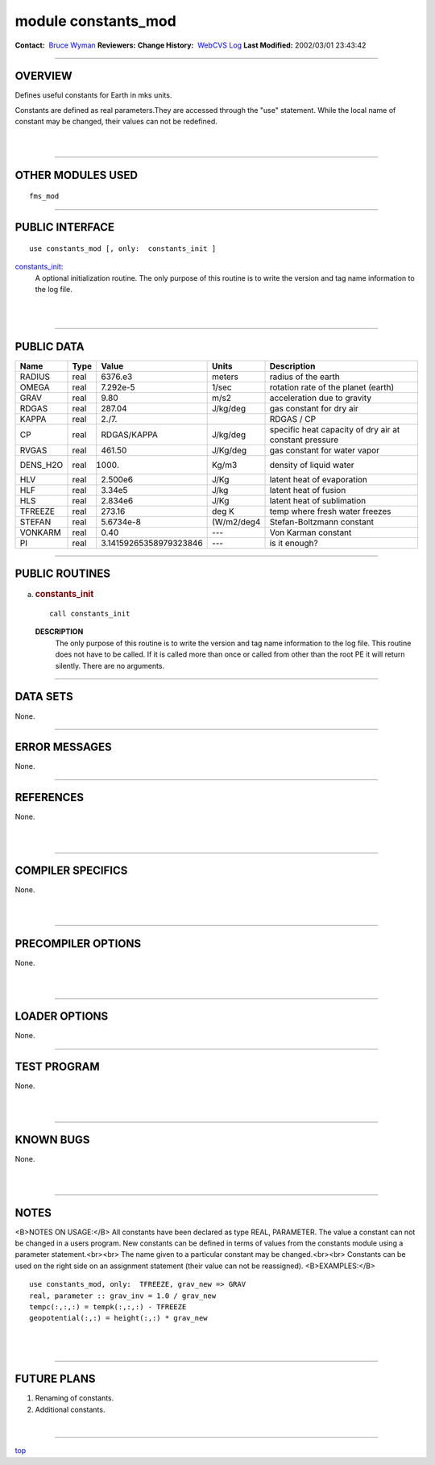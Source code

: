 module constants_mod
--------------------

.. container::

   **Contact:**  `Bruce Wyman <mailto:bw@gfdl.noaa.gov>`__
   **Reviewers:** 
   **Change History:**  `WebCVS Log <http://www.gfdl.noaa.gov/fms-cgi-bin/cvsweb.cgi/FMS/>`__
   **Last Modified:** 2002/03/01 23:43:42

--------------

OVERVIEW
^^^^^^^^

Defines useful constants for Earth in mks units.

.. container::

   Constants are defined as real parameters.They are accessed through the "use" statement. While the local name of
   constant may be changed, their values can not be redefined.

| 
| 

--------------

OTHER MODULES USED
^^^^^^^^^^^^^^^^^^

.. container::

   ::

      fms_mod

--------------

PUBLIC INTERFACE
^^^^^^^^^^^^^^^^

.. container::

   ::

      use constants_mod [, only:  constants_init ]

   `constants_init <#constants_init>`__:
      A optional initialization routine. The only purpose of this routine is to write the version and tag name
      information to the log file.

| 
| 

--------------

PUBLIC DATA
^^^^^^^^^^^

.. container::

   ======== ==== ====================== ========== ======================================================
   Name     Type Value                  Units      Description
   ======== ==== ====================== ========== ======================================================
   RADIUS   real 6376.e3                meters     radius of the earth
   OMEGA    real 7.292e-5               1/sec      rotation rate of the planet (earth)
   GRAV     real 9.80                   m/s2       acceleration due to gravity
   RDGAS    real 287.04                 J/kg/deg   gas constant for dry air
   KAPPA    real 2./7.                             RDGAS / CP
   CP       real RDGAS/KAPPA            J/kg/deg   specific heat capacity of dry air at constant pressure
   RVGAS    real 461.50                 J/Kg/deg   gas constant for water vapor
   DENS_H2O real 1000.                  Kg/m3      density of liquid water
   HLV      real 2.500e6                J/Kg       latent heat of evaporation
   HLF      real 3.34e5                 J/kg       latent heat of fusion
   HLS      real 2.834e6                J/Kg       latent heat of sublimation
   TFREEZE  real 273.16                 deg K      temp where fresh water freezes
   STEFAN   real 5.6734e-8              (W/m2/deg4 Stefan-Boltzmann constant
   VONKARM  real 0.40                   ---        Von Karman constant
   PI       real 3.14159265358979323846 ---        is it enough?
   ======== ==== ====================== ========== ======================================================

--------------

PUBLIC ROUTINES
^^^^^^^^^^^^^^^

a. 

   .. rubric:: constants_init
      :name: constants_init

   ::

      call constants_init 

   **DESCRIPTION**
      The only purpose of this routine is to write the version and tag name information to the log file. This routine
      does not have to be called. If it is called more than once or called from other than the root PE it will return
      silently. There are no arguments.

--------------

DATA SETS
^^^^^^^^^

.. container::

   None.

--------------

ERROR MESSAGES
^^^^^^^^^^^^^^

.. container::

   None.

--------------

REFERENCES
^^^^^^^^^^

.. container::

   None.

| 
| 

--------------

COMPILER SPECIFICS
^^^^^^^^^^^^^^^^^^

.. container::

   None.

| 
| 

--------------

PRECOMPILER OPTIONS
^^^^^^^^^^^^^^^^^^^

.. container::

   None.

| 
| 

--------------

LOADER OPTIONS
^^^^^^^^^^^^^^

.. container::

   None.

--------------

TEST PROGRAM
^^^^^^^^^^^^

.. container::

   None.

| 
| 

--------------

KNOWN BUGS
^^^^^^^^^^

.. container::

   None.

| 
| 

--------------

NOTES
^^^^^

.. container::

   <B>NOTES ON USAGE:</B>
   All constants have been declared as type REAL, PARAMETER.
   The value a constant can not be changed in a users program. New constants can be defined in terms of values from the
   constants module using a parameter statement.<br><br>
   The name given to a particular constant may be changed.<br><br>
   Constants can be used on the right side on an assignment statement (their value can not be reassigned).
   <B>EXAMPLES:</B>
   ::

           use constants_mod, only:  TFREEZE, grav_new => GRAV
           real, parameter :: grav_inv = 1.0 / grav_new
           tempc(:,:,:) = tempk(:,:,:) - TFREEZE
           geopotential(:,:) = height(:,:) * grav_new

| 
| 

--------------

FUTURE PLANS
^^^^^^^^^^^^

.. container::

   1. Renaming of constants.

   2. Additional constants.

| 

--------------

.. container::

   `top <#TOP>`__
